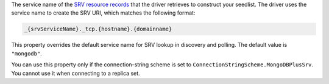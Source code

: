 The service name of the `SRV resource records <https://www.rfc-editor.org/rfc/rfc2782>`__
that the driver retrieves to construct your seedlist. The driver uses the service name to
create the SRV URI, which matches the following format:

.. code-block::
    
    _{srvServiceName}._tcp.{hostname}.{domainname}

This property overrides the default service name for SRV lookup in
discovery and polling. The default value is ``"mongodb"``.

You can use this property only if the connection-string scheme is set
to ``ConnectionStringScheme.MongoDBPlusSrv``. You cannot use it when connecting
to a replica set.